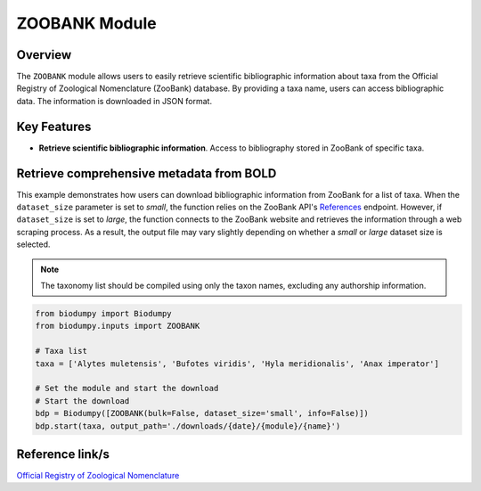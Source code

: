 ZOOBANK Module
==============

.. _ZOOBANK_module:


Overview
--------

The ``ZOOBANK`` module allows users to easily retrieve scientific bibliographic information about taxa from the Official
Registry of Zoological Nomenclature (ZooBank) database. By providing a taxa name, users can access bibliographic data.
The information is downloaded in JSON format.

Key Features
------------

- **Retrieve scientific bibliographic information**. Access to bibliography stored in ZooBank of specific taxa.


Retrieve comprehensive metadata from BOLD
-----------------------------------------

This example demonstrates how users can download bibliographic information from ZooBank for a list of taxa.
When the ``dataset_size`` parameter is set to *small*, the function relies on the ZooBank API's `References`_ endpoint.
However, if ``dataset_size`` is set to *large*, the function connects to the ZooBank website and retrieves the information
through a web scraping process. As a result, the output file may vary slightly depending on whether a *small* or *large*
dataset size is selected.

.. _References: http://zoobank.org/References.json?term=pyle

.. note::

    The taxonomy list should be compiled using only the taxon names, excluding any authorship information.


.. code-block:: python

    from biodumpy import Biodumpy
    from biodumpy.inputs import ZOOBANK

    # Taxa list
    taxa = ['Alytes muletensis', 'Bufotes viridis', 'Hyla meridionalis', 'Anax imperator']

    # Set the module and start the download
    # Start the download
    bdp = Biodumpy([ZOOBANK(bulk=False, dataset_size='small', info=False)])
    bdp.start(taxa, output_path='./downloads/{date}/{module}/{name}')


Reference link/s
----------------

`Official Registry of Zoological Nomenclature`_

.. _Official Registry of Zoological Nomenclature: https://zoobank.org/